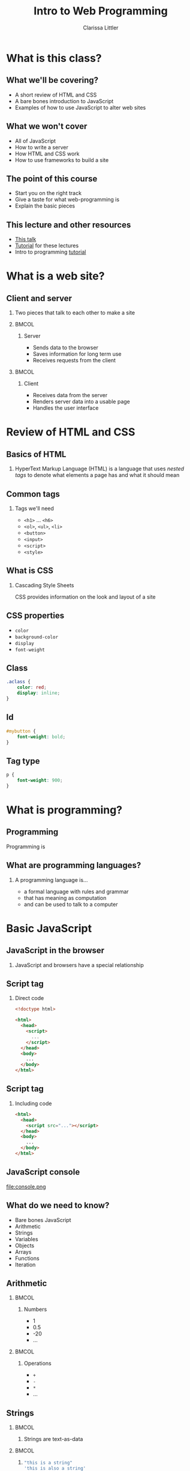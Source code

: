 #+TITLE: Intro to Web Programming
#+AUTHOR: Clarissa Littler
#+OPTIONS: H:2 toc:nil
#+startup: beamer
#+BEAMER_THEME: Madrid
#+LaTeX_CLASS: beamer
#+LaTeX_HEADER: \usepackage{minted}


* What is this class?
** What we'll be covering?
   + A short review of HTML and CSS \pause
   + A bare bones introduction to JavaScript \pause
   + Examples of how to use JavaScript to alter web sites
** What we *won't* cover
   + All of JavaScript \pause
   + How to write a server \pause
   + How HTML and CSS work \pause
   + How to use frameworks to build a site
** The point of this course
   + Start you on the right track \pause
   + Give a taste for what web-programming is \pause
   + Explain the basic pieces
** This lecture and other resources
   + [[https://github.com/clarissalittler/websites-for-beginners/blob/master/WebProgramming.pdf][This talk]]
   + [[https://github.com/clarissalittler/websites-for-beginners/blob/master/WebProgTutorial.pdf][Tutorial]] for these lectures
   + Intro to programming [[https://github.com/clarissalittler/multcolib-lectures/blob/master/BeginnerProgrammingReference.pdf][tutorial]]
* What is a web site?
** Client and server
*** 
   Two pieces that talk to each other to make a site
*** 								      :BMCOL:
    :PROPERTIES:
    :BEAMER_col: 0.4
    :END:
**** Server
     + Sends data to the browser
     + Saves information for long term use
     + Receives requests from the client
*** 								      :BMCOL:
    :PROPERTIES:
    :BEAMER_col: 0.4
    :END:
**** Client
     + Receives data from the server
     + Renders server data into a usable page
     + Handles the user interface
* Review of HTML and CSS
** Basics of HTML
*** 
    HyperText Markup Language (HTML) is a language that uses /nested tags/ to denote what elements a page has and what it should mean
** Common tags
*** Tags we'll need
   + =<h1>= $\ldots$ =<h6>=
   + =<ol>=, =<ul>=, =<li>=
   + =<button>=
   + =<input>=
   + =<script>=
   + =<style>=
** What is CSS
*** Cascading Style Sheets
   CSS provides information on the look and layout of a site
** CSS properties
   + =color=
   + =background-color=
   + =display=
   + =font-weight=
** Class
#+BEGIN_SRC css :exports code
  .aclass {
      color: red;
      display: inline;
  }
#+END_SRC

** Id
#+BEGIN_SRC css :exports code
  #mybutton {
      font-weight: bold;
  }
#+END_SRC
** Tag type
#+BEGIN_SRC css :exports code
  p {
      font-weight: 900;
  }
#+END_SRC
* What is programming?
** Programming
   Programming is 
** What are programming languages?
*** A programming language is...
    + a formal language with rules and grammar \pause
    + that has meaning as computation \pause
    + and can be used to talk to a computer
* Basic JavaScript
** JavaScript in the browser
*** 
   JavaScript and browsers have a special relationship
** Script tag
*** Direct code
#+BEGIN_SRC html :exports code 
  <!doctype html>

  <html>
    <head>
      <script>
        ...
      </script>
    </head>
    <body>
      ...
    </body>
  </html>
#+END_SRC
** Script tag
*** Including code
#+BEGIN_SRC html :exports code
  <html>
    <head>
      <script src="..."></script>
    </head>
    <body>
      ...
    </body>
  </html>
#+END_SRC
** JavaScript console
file:console.png
** What do we need to know?
   + Bare bones JavaScript \pause
   + Arithmetic \pause
   + Strings \pause
   + Variables \pause
   + Objects \pause
   + Arrays \pause
   + Functions \pause
   + Iteration
** Arithmetic
*** 								      :BMCOL:
    :PROPERTIES:
    :BEAMER_col: 0.4
    :END:
**** Numbers
     + 1
     + 0.5
     + -20
     + $\ldots$
*** 								      :BMCOL:
    :PROPERTIES:
    :BEAMER_col: 0.4
    :END:
**** Operations
     + =+=
     + =-=
     + =*=
     + $\ldots$
     
** Strings
*** 								      :BMCOL:
    :PROPERTIES:
    :BEAMER_col: 0.4
    :END:
****     
    Strings are text-as-data
*** 								      :BMCOL:
    :PROPERTIES:
    :BEAMER_col: 0.4
    :END:
**** 
#+BEGIN_SRC js :exports code
  "this is a string"
  'this is also a string'
  "even this 'is a string'"
#+END_SRC
** Variables
*** I have a friend, let's call her "Cassandra"...
Variables function both as storage containers and pronouns
** Creating Variables
*** 
#+BEGIN_SRC js :exports code
  var nameOfVariable = initialValueInIt;
  var numberOfToes = 10;
#+END_SRC
** Assigning variables
*** 
#+BEGIN_SRC js :exports code
  var musicalsThatShouldExist = "The Walking Dead on Ice";
  musicalsThatShouldExist = "Werner Herzog Sings The Blues";
#+END_SRC
** Sequencing code
#+BEGIN_SRC js :exports code
  10 + 10;
  20 + 20;
  var these = "that";
#+END_SRC
** Functions 
*** Functions in math
#+BEGIN_LaTeX
\begin{align*}
  f(x) &= x + 10
\end{align*}
#+END_LaTeX
** Functions
*** Functions in JavaScript
#+BEGIN_SRC js :exports code
  function f(x) {
      return x + 10;
  }
#+END_SRC
** Using functions
*** 
#+BEGIN_CENTER
  =console.log=
#+END_CENTER
*** 
#+BEGIN_SRC js :exports code
  console.log("chicken");
  console.log("fish");
  console.log(10 + 20);
#+END_SRC
** Multi-argument functions
*** 
#+BEGIN_SRC js :exports code
  function moreFun (anArgument,anotherArgument) {
      console.log(anArgument);
      console.log(anotherArgument);
  }

  console.log(moreFun("one potato", "two potato"));
#+END_SRC
** Objects
   + Phone books \pause
   + Contact lists \pause
   + Mall directories \pause
   + Dictionaries
** Making Objects
*** 
#+BEGIN_SRC js :exports code
  var obj = {prop1 : 0, prop2 : 1};
  var otherObject = {};
#+END_SRC
** Objects
*** 
#+BEGIN_SRC js :exports code
  var obj = {prop1 : 0, prop2 : 1, prop3 : "thing"};

  console.log(obj);
  console.log(obj.prop1);
  console.log(obj.prop2);
  console.log(obj.prop3);
#+END_SRC
** Objects
*** 
#+BEGIN_SRC js :exports code
  var obj = {};
  console.log(obj.numberOfChickens);
  obj.numberOfChickens = 2;
  console.log(obj.numberOfChickens);
#+END_SRC
** Arrays
   + to-do lists \pause
   + book shelves \pause
   + instructions
** Arrays
*** 
#+BEGIN_SRC js :exports code
  var list = [10,11,12];
  console.log(list[0]);
  console.log(list[1]);
  console.log(list[2]);
  list[0] = 20;
  console.log(list[0]);
  console.cog(list.length);
#+END_SRC
** For
   + Doing something multiple times \pause
   + Walk five blocks \pause
   + Cut three onions
** For
*** 
#+BEGIN_SRC js :exports code
  for(var i = 0; i < 10; i = i + 1){
      console.log(i);
  }
#+END_SRC
* The Document Object Model
** What is the Document Object Model?
*** The DOM
    The document object model (DOM) is the representation of the web page /as JavaScript objects/
** Putting the document in DOM
*** 
=document= is the object that holds most of the important methods 
* Programming the Document Object Model
** When to load code
#+BEGIN_SRC js :exports code 
    window.onload = function () {
        ... 
    };
#+END_SRC
** Creating elements in code
   \pause
   + =document.createElement= \pause
   + =document.createTextNode= \pause
   + =document.body= \pause
   + =*element*.appendChild=
** Creating elements
   #+BEGIN_SRC html :exports code :tangle createElement.html
     <!doctype html>
     <html>
       <head>
         <script>
           window.onload = function () {
              var newHeader = document.createElement("h1");
              var textNode = document
                .createTextNode("This is a header!");
              newHeader.appendChild(textNode);
              document.body.appendChild(newHeader);
           };
         </script>
       </head>
       <body>
       </body>
     </html>
   #+END_SRC
** Finding elements
   \pause
   + =document.getElementById= \pause
   + =document.getElementsByTagName= \pause
   + =*element*.firstChild= \pause
   + =*node*.nodeValue=
** getElementById
#+BEGIN_SRC html :exports code
    <body>
      <ol id="list1">
        <li>This is a list</li>
      </ol>
      <ol id="list2">
        <li>This is our second list</li>
      </ol>
    </body>
#+END_SRC
** getElementById
#+BEGIN_SRC js :exports code
  window.onload = function () {
      var newItem = 
        document.createElement("li");
      var newText =
          document
          .createTextNode("item in the second list");
      newItem.appendChild(newText);
      var secondList = document.getElementById("list2");
      secondList.appendChild(newItem);
  };
#+END_SRC
** getElementsByTagName
*** 
#+BEGIN_SRC html :exports code
    <!doctype html>
    <html>
      <head>
        <script src="getElementsByTagName.js"></script>
      </head>
      <body>
        <ol id="list1">
          <li>This is a list</li>
        </ol>
        <ol id="list2">
          <li>This is our second list</li>
        </ol>
      </body>
    </html>
#+END_SRC
** getElementsByTagName
*** 
#+BEGIN_SRC js :exports code
  window.onload = function () {
      var lists = document.getElementsByTagName("ol");
    
      for(var i = 0; i < lists.length; i = i + 1){
          var list = lists[i];
          var newItem = document.createElement("li");
	  var newText = document.createTextNode("new element");
          newItem.appendChild(newText);
          list.appendChild(newItem);
      }
  };
#+END_SRC
** Changing CSS properties
*** 
#+BEGIN_SRC html :exports code
  <!doctype html>
  <html>
    <head>
      <script>
        window.onload = function () {
	  var h = document.getElementById("header");
	  h.style.color = "red";
        }
      </script>
    </head>
    <body>
      <h1 id="header">This is a header!</h1>
    </body>
  </html>
#+END_SRC
** Changing the CSS class
*** 
#+BEGIN_SRC html :exports code
    <head>
      <style>
        .reddish {
          color: red;
        }
      </style>
      <script>
        window.onload = function () {
           var h = document.getElementById("header");
           h.classList.add("reddish");
        };
      </script>
    </head>
#+END_SRC
** Events
*** Events 
Events connect user interfaces to code
** Listening to events
*** 
#+BEGIN_SRC html :exports code :tangle firstEvents.html
    <head>
      <script>
        window.onload = function () {
	   var h = document.getElementById("header");
	   h.addEventListener("mouseover", function () {
	      this.style.color = "red";
	   });
l	   h.addEventListener("mouseleave", function () {
	      this.style.color = "black";
	   });
        };
      </script>
    </head>
    <body>
      <h1 id="header">This is our header!</h1>
    </body>
#+END_SRC
** Collapsing list
*** 
#+BEGIN_SRC html :exports code
    <body>
      <div id="content">
        <h3>Our list is below here</h3>
        <ol id="list">
	  <li>First item</li>
          <li>Second item</li>
          <li>Third item</li>
          <li>Fourth item</li>
        </ol>
      </div>
    </body>
#+END_SRC
** Collapsing list
*** 
#+BEGIN_SRC js :exports code
  window.onload = function () {
      var list = document.getElementById("list");
      var div = document.getElementById("content");
      div.addEventListener("mouseover", function () {
          list.style.display = "block";
      });
      div.addEventListener("mouseleave", function () {
          list.style.display = "none";
      });
  };
#+END_SRC
** To-do list
*** 
#+BEGIN_SRC html :exports code
    <body>
      <h1>Welcome to your to-do list</h1>
      <ol id="list">
      </ol>
      <input id="input" type="text"></input>
      <button id="add">Add element</button>
    </body>
#+END_SRC
** To-do list
*** 
#+BEGIN_SRC js :exports code
  var inputElement = document.getElementById("input");
  var todoList = document.getElementById("list");
  var addButton = document.getElementById("add");
    
  addButton.addEventListener("click", function () {
     var itemText = document.createTextNode(inputElement.value);
     var newItem = document.createElement("li");
     newItem.appendChild(itemText);
     todoList.appendChild(newItem);
     inputElement.value = "";
  });
#+END_SRC
** To-do list
*** 
#+BEGIN_SRC js :exports code
  inputElement.addEventListener("focus", function () {
     inputElement.style.fontWeight = "bold";
  });

  inputElement.addEventListener("blur", function () {
     inputElement.style.fontWeight = "normal";
  });
#+END_SRC 
* Where to go?
** What's left
   + A lot more JavaScript \pause
   + Frameworks \pause
   + Servers \pause
   + Experimenting
